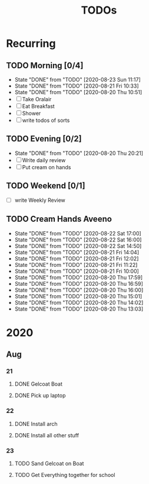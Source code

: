 #+TITLE: TODOs
#+STARTUP: fold

* Recurring
** TODO Morning [0/4]
SCHEDULED: <2020-08-24 Mon 08:00-09:00 ++1d>
:PROPERTIES:
:RESET_CHECK_BOXES: t
:LAST_REPEAT: [2020-08-23 Sun 11:17]
:END:
- State "DONE"       from "TODO"       [2020-08-23 Sun 11:17]
- State "DONE"       from "TODO"       [2020-08-21 Fri 10:33]
- State "DONE"       from "TODO"       [2020-08-20 Thu 10:51]
- [ ] Take Oralair
- [ ] Eat Breakfast
- [ ] Shower
- [ ] write todos of sorts
** TODO Evening [0/2]
SCHEDULED: <2020-08-23 Sun 19:45-20:00 ++1d>
:PROPERTIES:
:RESET_CHECK_BOXES: t
:LAST_REPEAT: [2020-08-20 Thu 20:21]
:END:
- State "DONE"       from "TODO"       [2020-08-20 Thu 20:21]
- [ ] Write daily review
- [ ] Put cream on hands

** TODO Weekend [0/1]
SCHEDULED: <2020-08-23 Sun 19:45-20:00 .+1w>
:PROPERTIES:
:RESET_CHECK_BOXES: t
:END:
- [ ] write Weekly Review

** TODO Cream Hands Aveeno
SCHEDULED: <2020-08-23 Sun 12:00 ++1h>
:PROPERTIES:
:LAST_REPEAT: [2020-08-22 Sat 17:00]
:WILD_NOTIFIER_NOTIFY_BEFORE: 5 1
:END:
- State "DONE"       from "TODO"       [2020-08-22 Sat 17:00]
- State "DONE"       from "TODO"       [2020-08-22 Sat 16:00]
- State "DONE"       from "TODO"       [2020-08-22 Sat 14:50]
- State "DONE"       from "TODO"       [2020-08-21 Fri 14:04]
- State "DONE"       from "TODO"       [2020-08-21 Fri 12:02]
- State "DONE"       from "TODO"       [2020-08-21 Fri 11:22]
- State "DONE"       from "TODO"       [2020-08-21 Fri 10:00]
- State "DONE"       from "TODO"       [2020-08-20 Thu 17:59]
- State "DONE"       from "TODO"       [2020-08-20 Thu 16:59]
- State "DONE"       from "TODO"       [2020-08-20 Thu 16:00]
- State "DONE"       from "TODO"       [2020-08-20 Thu 15:01]
- State "DONE"       from "TODO"       [2020-08-20 Thu 14:02]
- State "DONE"       from "TODO"       [2020-08-20 Thu 13:03]

* 2020
** Aug
*** 21
**** DONE Gelcoat Boat
DEADLINE: <2020-08-21 Fri 18:00>
:PROPERTIES:
:WILD_NOTIFIER_NOTIFY_BEFORE: 120
:END:
**** DONE Pick up laptop
SCHEDULED: <2020-08-21 Fri 15:00-16:30>
*** 22
**** DONE Install arch
**** DONE Install all other stuff
*** 23
**** TODO Sand Gelcoat on Boat
SCHEDULED: <2020-08-23 Sun 15:00-17:00> DEADLINE: <2020-08-23 Sun 18:00>
**** TODO Get Everything together for school
SCHEDULED: <2020-08-23 Sun 19:30-19:40> DEADLINE: <2020-08-23 Sun 19:40>
